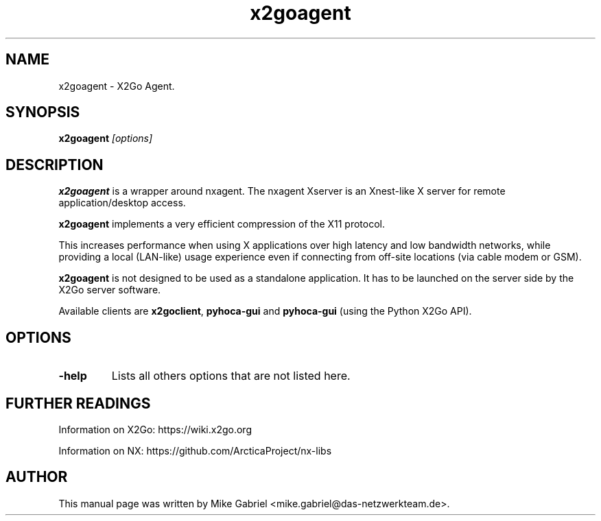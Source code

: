 .TH x2goagent 1
.SH NAME
x2goagent \- X2Go Agent.
.SH SYNOPSIS
.B x2goagent
.I "[options]"

.SH DESCRIPTION
\fBx2goagent\fR is a wrapper around nxagent. The nxagent Xserver is an
Xnest-like X server for remote application/desktop access.
.PP
\fBx2goagent\fR implements a very efficient compression of the X11 protocol.
.PP
This increases performance when using X applications over high latency and
low bandwidth networks, while providing a local (LAN-like) usage experience
even if connecting from off-site locations (via cable modem or GSM).
.PP
\fBx2goagent\fR is not designed to be used as a standalone application.
It has to be launched on the server side by the X2Go server software.
.PP
Available clients are
\fBx2goclient\fR, \fBpyhoca-gui\fR and \fBpyhoca-gui\fR (using the
Python X2Go API).

.SH OPTIONS
.TP
.B \-help
Lists all others options that are not listed here.

.SH FURTHER READINGS
Information on X2Go: https://wiki.x2go.org
.PP
Information on NX: https://github.com/ArcticaProject/nx-libs

.SH AUTHOR
This manual page was written by Mike Gabriel <mike.gabriel@das-netzwerkteam.de>.
